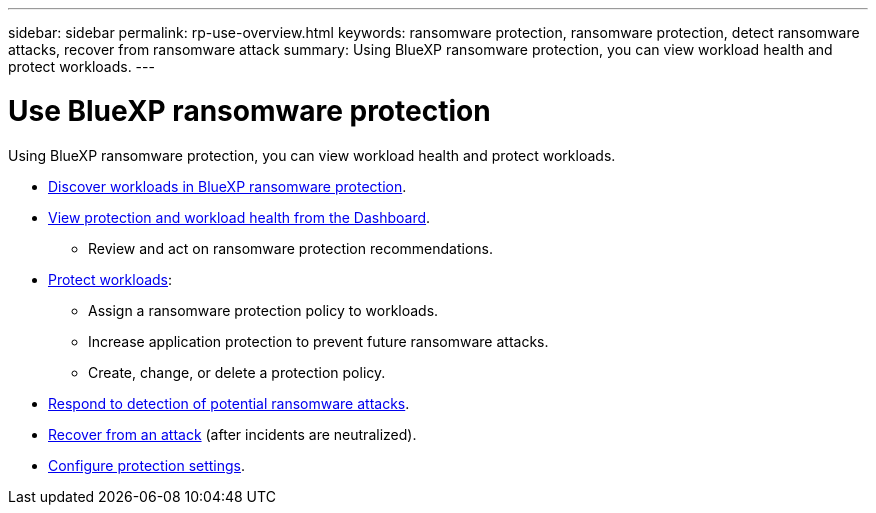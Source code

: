 ---
sidebar: sidebar
permalink: rp-use-overview.html
keywords: ransomware protection, ransomware protection, detect ransomware attacks, recover from ransomware attack
summary: Using BlueXP ransomware protection, you can view workload health and protect workloads.
---

= Use BlueXP ransomware protection
:hardbreaks:
:icons: font
:imagesdir: ./media/

[.lead]
Using BlueXP ransomware protection, you can view workload health and protect workloads.

* link:rp-start-discover.html[Discover workloads in BlueXP ransomware protection].
* link:rp-use-dashboard.html[View protection and workload health from the Dashboard].
** Review and act on ransomware protection recommendations.
* link:rp-use-protect.html[Protect workloads]:
** Assign a ransomware protection policy to workloads. 
** Increase application protection to prevent future ransomware attacks.
//** Change the protection for a workload that was previously protected.
** Create, change, or delete a protection policy. 
* link:rp-use-alert.html[Respond to detection of potential ransomware attacks].
* link:rp-use-recover.html[Recover from an attack] (after incidents are neutralized).
//* link:rp-use-manage.html[Manage workloads] by editing the workload name. 
* link:rp-use-settings.html[Configure protection settings].

